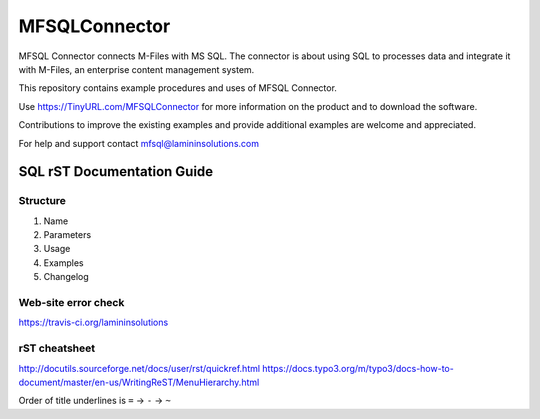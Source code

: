 ==============
MFSQLConnector
==============

MFSQL Connector connects M-Files with MS SQL. The connector is about using SQL to processes data and integrate it with M-Files, an enterprise content management system.

This repository contains example procedures and uses of MFSQL Connector.

Use https://TinyURL.com/MFSQLConnector for more information on the product and to download the software.

Contributions to improve the existing examples and provide additional examples are welcome and appreciated.

For help and support contact mfsql@lamininsolutions.com

SQL rST Documentation Guide
===========================

Structure
---------

1. Name
2. Parameters
3. Usage
4. Examples
5. Changelog

Web-site error check
--------------------
https://travis-ci.org/lamininsolutions

rST cheatsheet
--------------

http://docutils.sourceforge.net/docs/user/rst/quickref.html
https://docs.typo3.org/m/typo3/docs-how-to-document/master/en-us/WritingReST/MenuHierarchy.html

Order of title underlines is ``=`` -> ``-`` -> ``~``
